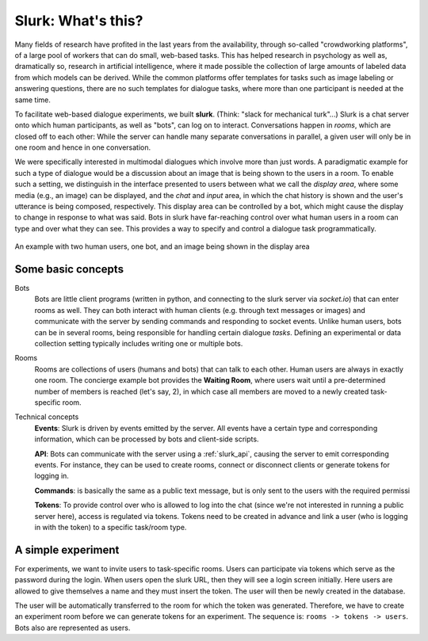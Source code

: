 .. _slurk_about:

=========================================
Slurk: What's this?
=========================================

Many fields of research have profited in the last years from the availability, through so-called "crowdworking platforms", of a large pool of workers that can do small, web-based tasks. This has helped research in psychology as well as, dramatically so, research in artificial intelligence, where it made possible the collection of large amounts of labeled data from which models can be derived. While the common platforms offer templates for tasks such as image labeling or answering questions, there are no such templates for dialogue tasks, where more than one participant is needed at the same time.

To facilitate web-based dialogue experiments, we built **slurk**. (Think: "slack for mechanical turk"...) Slurk is a chat server onto which human participants, as well as "bots", can log on to interact. Conversations happen in *rooms*, which are closed off to each other: While the server can handle many separate conversations in parallel, a given user will only be in one room and hence in one conversation.

We were specifically interested in multimodal dialogues which involve more than just words. A paradigmatic example for such a type of dialogue would be a discussion about an image that is being shown to the users in a room. To enable such a setting, we distinguish in the interface presented to users between what we call the *display area*, where some media (e.g., an image) can be displayed, and the *chat* and *input* area, in which the chat history is shown and the user's utterance is being composed, respectively. This display area can be controlled by a bot, which might cause the display to change in response to what was said. Bots in slurk have far-reaching control over what human users in a room can type and over what they can see. This provides a way to specify and control a dialogue task programmatically.



.. _screenshot_image:
.. figure:: example_interaction.png
   :align: center
   :scale: 60 %

   An example with two human users, one bot, and an image being shown in the display area



Some basic concepts
~~~~~~~~~~~~~~~~~~~~

Bots
  Bots are little client programs (written in python, and connecting to the slurk server via `socket.io`) that can
  enter rooms as well. They can both interact with human clients (e.g. through text messages or images) and communicate
  with the server by sending commands and responding to socket events. Unlike human users, bots can be in several rooms,
  being responsible for handling certain dialogue *tasks*. Defining an experimental or data collection setting typically
  includes writing one or multiple bots.

Rooms
  Rooms are collections of users (humans and bots) that can talk to each other. Human users are always in exactly one
  room. The concierge example bot provides the **Waiting Room**, where users wait until a pre-determined number of members
  is reached (let's say, 2), in which case all members are moved to a newly created task-specific room.

Technical concepts
  **Events**: Slurk is driven by events emitted by the server. All events have a certain type and corresponding
  information, which can be processed by bots and client-side scripts.

  **API**: Bots can communicate with the server using a :ref:`slurk_api`, causing the server to emit corresponding
  events. For instance, they can be used to create rooms, connect or disconnect clients or generate tokens for logging
  in.

  **Commands**: is basically the same as a public text message, but is only sent to the users with the required
  permissi

  **Tokens**: To provide control over who is allowed to log into the chat (since we're not interested in running a
  public server here), access is regulated via tokens. Tokens need to be created in advance and link a user (who is
  logging in with the token) to a specific task/room type.

A simple experiment
~~~~~~~~~~~~~~~~~~~

For experiments, we want to invite users to task-specific rooms. Users can participate via tokens which serve as the
password during the login. When users open the slurk URL, then they will see a login screen initially. Here users
are allowed to give themselves a name and they must insert the token. The user will then be newly created in the database.

The user will be automatically transferred to the room for which the token was generated. Therefore, we have to create
an experiment room before we can generate tokens for an experiment. The sequence is: ``rooms -> tokens -> users``.
Bots also are represented as users.
